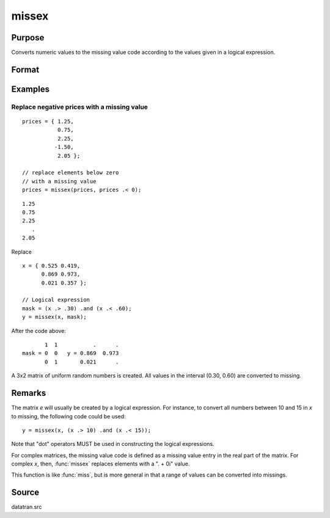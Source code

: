 
missex
==============================================

Purpose
----------------

Converts numeric values to the missing value code according to the values given in a logical
expression.

Format
----------------
.. function:: y = missex(x, mask)

    :param x: data
    :type x: NxK matrix

    :param mask: (matrix of 0's and 1's) that serves as a "mask" for *x*; the 1's in
        mask correspond to the values in *x* that are to be converted into missing values
    :type mask: NxK logical matrix

    :return y: but with those elements that correspond to the 1's in *e* converted to missing.

    :rtype y: NxK matrix that equals x

Examples
----------------

Replace negative prices with a missing value
+++++++++++++++++++++++++++++++++++++++++++++++++

::

    prices = { 1.25,
               0.75,
               2.25,
              -1.50,
               2.05 };

    // replace elements below zero
    // with a missing value
    prices = missex(prices, prices .< 0);

::

    1.25 
    0.75 
    2.25 
       . 
    2.05


Replace 

::

    x = { 0.525 0.419,
          0.869 0.973,
          0.021 0.357 };

    // Logical expression
    mask = (x .> .30) .and (x .< .60);
    y = missex(x, mask);

After the code above:

::

              1  1           .      .
       mask = 0  0   y = 0.869  0.973
              0  1       0.021      .


A 3x2 matrix of uniform random numbers is created.
All values in the interval (0.30, 0.60) are converted
to missing.

Remarks
-------

The matrix *e* will usually be created by a logical expression. For
instance, to convert all numbers between 10 and 15 in *x* to missing, the
following code could be used:

::

    y = missex(x, (x .> 10) .and (x .< 15));

Note that "dot" operators MUST be used in constructing the logical
expressions.

For complex matrices, the missing value code is defined as a missing
value entry in the real part of the matrix. For complex *x*, then, :func:`missex`
replaces elements with a ". + 0i" value.

This function is like :func:`miss`, but is more general in that a range of
values can be converted into missings.

Source
------

datatran.src

.. seealso:: Functions :func:`miss`, :func:`missrv`, :func:`where`
